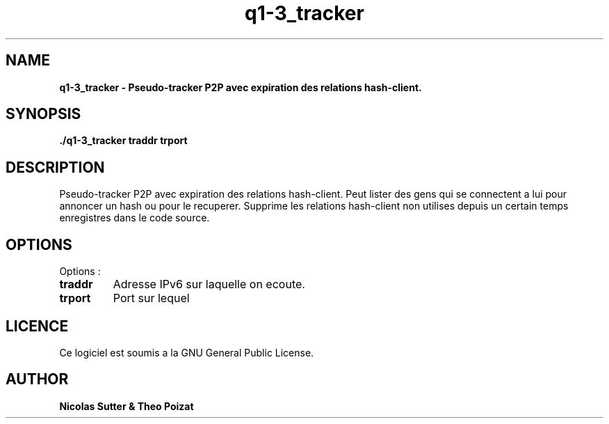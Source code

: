 .TH  q1-3_tracker 3 "December 13, 2016" "Version 1.0" "Manuel de q1-3_tracker"
.SH NAME
.B q1-3_tracker \- Pseudo-tracker P2P avec expiration des relations hash-client.
.SH SYNOPSIS
.B ./q1-3_tracker traddr trport
.SH DESCRIPTION
Pseudo-tracker P2P avec expiration des relations hash-client. Peut lister des gens qui se connectent a lui pour annoncer
un hash ou pour le recuperer. Supprime les relations hash-client non utilises depuis un certain temps enregistres dans le code source.
.SH OPTIONS
Options :
.TP
\fBtraddr\fP
Adresse IPv6 sur laquelle on ecoute.
.TP
\fBtrport\fP
Port sur lequel
.SH LICENCE
Ce logiciel est soumis a la GNU General Public License.
.SH AUTHOR
\fBNicolas Sutter & Theo Poizat\fP
